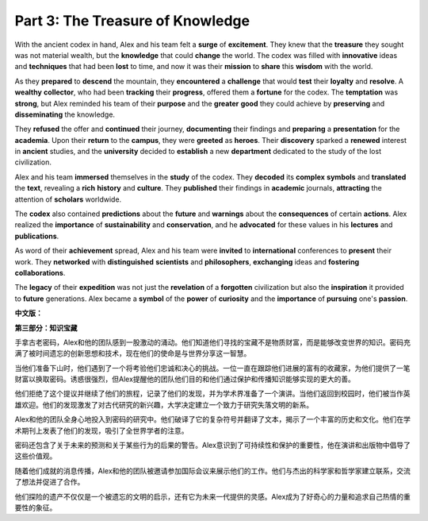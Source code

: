 **Part 3: The Treasure of Knowledge**
========================================

With the ancient codex in hand, Alex and his team felt a **surge** of **excitement**. They knew that the **treasure** they sought was not material wealth, but the **knowledge** that could **change** the world. The codex was filled with **innovative** ideas and **techniques** that had been **lost** to time, and now it was their **mission** to **share** this **wisdom** with the world.

As they **prepared** to **descend** the mountain, they **encountered** a **challenge** that would **test** their **loyalty** and **resolve**. A **wealthy** **collector**, who had been **tracking** their **progress**, offered them a **fortune** for the codex. The **temptation** was **strong**, but Alex reminded his team of their **purpose** and the **greater** **good** they could achieve by **preserving** and **disseminating** the knowledge.

They **refused** the offer and **continued** their journey, **documenting** their findings and **preparing** a **presentation** for the **academia**. Upon their **return** to the **campus**, they were **greeted** as **heroes**. Their **discovery** sparked a **renewed** interest in **ancient** studies, and the **university** decided to **establish** a new **department** dedicated to the study of the lost civilization.

Alex and his team **immersed** themselves in the **study** of the codex. They **decoded** its **complex** **symbols** and **translated** the **text**, revealing a **rich** **history** and **culture**. They **published** their findings in **academic** journals, **attracting** the attention of **scholars** worldwide.

The **codex** also contained **predictions** about the **future** and **warnings** about the **consequences** of certain **actions**. Alex realized the **importance** of **sustainability** and **conservation**, and he **advocated** for these values in his **lectures** and **publications**.

As word of their **achievement** spread, Alex and his team were **invited** to **international** conferences to **present** their work. They **networked** with **distinguished** **scientists** and **philosophers**, **exchanging** ideas and **fostering** **collaborations**.

The **legacy** of their **expedition** was not just the **revelation** of a **forgotten** civilization but also the **inspiration** it provided to **future** generations. Alex became a **symbol** of the **power** of **curiosity** and the **importance** of **pursuing** one's **passion**.

**中文版：**

**第三部分：知识宝藏**

手拿古老密码，Alex和他的团队感到一股激动的涌动。他们知道他们寻找的宝藏不是物质财富，而是能够改变世界的知识。密码充满了被时间遗忘的创新思想和技术，现在他们的使命是与世界分享这一智慧。

当他们准备下山时，他们遇到了一个将考验他们忠诚和决心的挑战。一位一直在跟踪他们进展的富有的收藏家，为他们提供了一笔财富以换取密码。诱惑很强烈，但Alex提醒他的团队他们目的和他们通过保护和传播知识能够实现的更大的善。

他们拒绝了这个提议并继续了他们的旅程，记录了他们的发现，并为学术界准备了一个演讲。当他们返回到校园时，他们被当作英雄欢迎。他们的发现激发了对古代研究的新兴趣，大学决定建立一个致力于研究失落文明的新系。

Alex和他的团队全身心地投入到密码的研究中。他们破译了它的复杂符号并翻译了文本，揭示了一个丰富的历史和文化。他们在学术期刊上发表了他们的发现，吸引了全世界学者的注意。

密码还包含了关于未来的预测和关于某些行为的后果的警告。Alex意识到了可持续性和保护的重要性，他在演讲和出版物中倡导了这些价值观。

随着他们成就的消息传播，Alex和他的团队被邀请参加国际会议来展示他们的工作。他们与杰出的科学家和哲学家建立联系，交流了想法并促进了合作。

他们探险的遗产不仅仅是一个被遗忘的文明的启示，还有它为未来一代提供的灵感。Alex成为了好奇心的力量和追求自己热情的重要性的象征。

